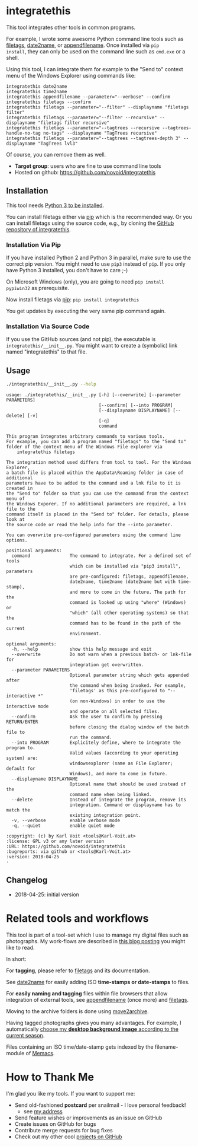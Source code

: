 * integratethis

This tool integrates other tools in common programs.

For example, I wrote some awesome Python command line tools such as
[[https://github.com/novoid/filetags][filetags]], [[https://github.com/novoid/date2name][date2name]], or [[https://github.com/novoid/appendfilename][appendfilename]]. Once installed via =pip
install=, they can only be used on the command line such as =cmd.exe=
or a shell.

Using this tool, I can integrate them for example to the "Send to"
context menu of the Windows Explorer using commands like:

: integratethis date2name
: integratethis time2name
: integratethis appendfilename --parameter="--verbose" --confirm
: integratethis filetags --confirm
: integratethis filetags --parameter="--filter" --displayname "filetags filter"
: integratethis filetags --parameter="--filter --recursive" --displayname "filetags filter recursive"
: integratethis filetags --parameter="--tagtrees --recursive --tagtrees-handle-no-tag no-tags" --displayname "TagTrees recursive"
: integratethis filetags --parameter="--tagtrees --tagtrees-depth 3" --displayname "TagTrees lvl3"

Of course, you can remove them as well.

- *Target group*: users who are fine to use command line tools
- Hosted on github: [[https://github.com/novoid/integratethis]]

** Installation

This tool needs [[http://www.python.org/downloads/][Python 3 to be installed]].

You can install filetags either via [[https://packaging.python.org/tutorials/installing-packages/][pip]] which is the recommended way.
Or you can install filetags using the source code, e.g., by cloning
the [[https://github.com/novoid/integratethis][GitHub repository of integratethis]].

*** Installation Via Pip

If you have installed Python 2 and Python 3 in parallel, make sure to
use the correct pip version. You might need to use =pip3= instead of
=pip=. If you only have Python 3 installed, you don't have to care ;-)

On Microsoft Windows (only), you are going to need ~pip install
pypiwin32~ as prerequisite.

Now install filetags via [[https://pip.pypa.io/en/stable/][pip]]: ~pip install integratethis~

You get updates by executing the very same pip command again.

*** Installation Via Source Code

If you use the GitHub sources (and not pip), the executable is
~integratethis/__init__.py~. You might want to create a (symbolic) link named
"integratethis" to that file.

** Usage

#+BEGIN_SRC sh :results output :wrap src
./integratethis/__init__.py --help
#+END_SRC

#+BEGIN_src
usage: ./integratethis/__init__.py [-h] [--overwrite] [--parameter PARAMETERS]
                                   [--confirm] [--into PROGRAM]
                                   [--displayname DISPLAYNAME] [--delete] [-v]
                                   [-q]
                                   command

This program integrates arbitrary commands to various tools.
For example, you can add a program named "filetags" to the "Send to"
folder of the context menu of the Windows File explorer via
    integratethis filetags

The integration method used differs from tool to tool. For the Windows Explorer,
a batch file is placed within the AppData\Roaming folder in case of additional
parameters have to be added to the command and a lnk file to it is created in
the "Send to" folder so that you can use the command from the context menu of
the Windows Exporer. If no additional parameters are required, a lnk file to the
command itself is placed in the "Send to" folder. For details, please look at
the source code or read the help info for the --into parameter.

You can overwrite pre-configured parameters using the command line options.

positional arguments:
  command               The command to integrate. For a defined set of tools
                        which can be installed via "pip3 install", parameters
                        are pre-configured: filetags, appendfilename,
                        date2name, time2name (date2name but with time-stamp),
                        and more to come in the future. The path for the
                        command is looked up using "where" (Windows) or
                        "which" (all other operating systems) so that the
                        command has to be found in the path of the current
                        environment.

optional arguments:
  -h, --help            show this help message and exit
  --overwrite           Do not warn when a previous batch- or lnk-file for
                        integration get overwritten.
  --parameter PARAMETERS
                        Optional parameter string which gets appended after
                        the command when being invoked. For example,
                        'filetags' as this pre-configured to "--interactive *"
                        (on non-Windows) in order to use the interactive mode
                        and operate on all selected files.
  --confirm             Ask the user to confirm by pressing RETURN/ENTER
                        before closing the dialog window of the batch file to
                        run the command.
  --into PROGRAM        Explicitely define, where to integrate the program to.
                        Valid values (according to your operating system) are:
                        windowsexplorer (same as File Explorer; default for
                        Windows), and more to come in future.
  --displayname DISPLAYNAME
                        Optional name that should be used instead of the
                        command name when being linked.
  --delete              Instead of integrate the program, remove its
                        integration. Command or displayname has to match the
                        existing integration point.
  -v, --verbose         enable verbose mode
  -q, --quiet           enable quiet mode

:copyright: (c) by Karl Voit <tools@Karl-Voit.at>
:license: GPL v3 or any later version
:URL: https://github.com/novoid/integratethis
:bugreports: via github or <tools@Karl-Voit.at>
:version: 2018-04-25
·
#+END_src

** Changelog

- 2018-04-25: initial version

* Related tools and workflows

This tool is part of a tool-set which I use to manage my digital files
such as photographs. My work-flows are described in [[http://karl-voit.at/managing-digital-photographs/][this blog posting]]
you might like to read.

In short:

For *tagging*, please refer to [[https://github.com/novoid/filetags][filetags]] and its documentation.

See [[https://github.com/novoid/date2name][date2name]] for easily adding ISO *time-stamps or date-stamps* to
files.

For *easily naming and tagging* files within file browsers that allow
integration of external tools, see [[https://github.com/novoid/appendfilename][appendfilename]] (once more) and
[[https://github.com/novoid/filetags][filetags]].

Moving to the archive folders is done using [[https://github.com/novoid/move2archive][move2archive]].

Having tagged photographs gives you many advantages. For example, I
automatically [[https://github.com/novoid/set_desktop_background_according_to_season][choose my *desktop background image* according to the
current season]].

Files containing an ISO time/date-stamp gets indexed by the
filename-module of [[https://github.com/novoid/Memacs][Memacs]].

* How to Thank Me

I'm glad you like my tools. If you want to support me:

- Send old-fashioned *postcard* per snailmail - I love personal feedback!
  - see [[http://tinyurl.com/j6w8hyo][my address]]
- Send feature wishes or improvements as an issue on GitHub
- Create issues on GitHub for bugs
- Contribute merge requests for bug fixes
- Check out my other cool [[https://github.com/novoid][projects on GitHub]]

* Local Variables                                                  :noexport:
# Local Variables:
# mode: auto-fill
# mode: flyspell
# eval: (ispell-change-dictionary "en_US")
# End:
